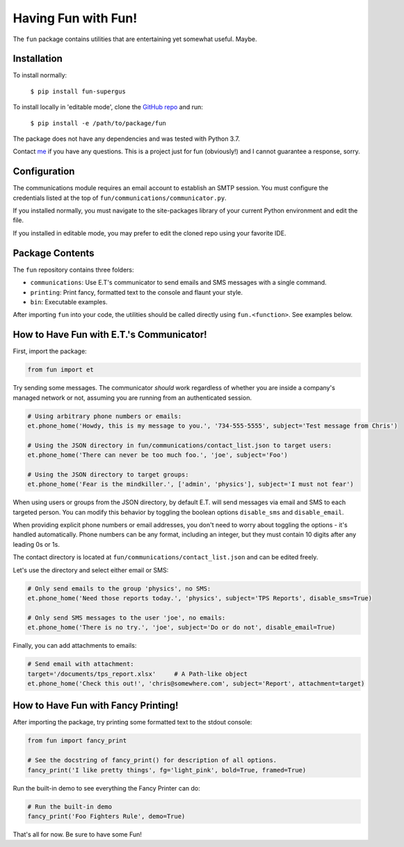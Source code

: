 Having Fun with Fun!
====================

The ``fun`` package contains utilities that are entertaining yet somewhat useful. Maybe.


Installation
-------------

To install normally:

    ``$ pip install fun-supergus``

To install locally in 'editable mode', clone the `GitHub repo`_ and run:

    ``$ pip install -e /path/to/package/fun``

The package does not have any dependencies and was tested with Python 3.7.

Contact `me`_ if you have any questions. This is a project just for fun (obviously!) and I cannot
guarantee a response, sorry.

.. _GitHub repo: https://github.com/supergus/fun
.. _me: mailto:christopher.couch@gmail.com

Configuration
-------------

The communications module requires an email account to establish an SMTP session.
You must configure the credentials listed at the top of ``fun/communications/communicator.py``.

If you installed normally, you must navigate to the site-packages library of your current
Python environment and edit the file.

If you installed in editable mode, you may prefer to edit the cloned repo using your favorite IDE.

Package Contents
----------------

The ``fun`` repository contains three folders:

* ``communications``: Use E.T's communicator to send emails and SMS messages with a single command.
* ``printing``:  Print fancy, formatted text to the console and flaunt your style.
* ``bin``:  Executable examples.

After importing ``fun`` into your code, the utilities should be called directly using
``fun.<function>``. See examples below.

How to Have Fun with E.T.'s Communicator!
-----------------------------------------

First, import the package:

.. code-block:: python

    from fun import et

Try sending some messages. The communicator *should* work regardless of whether you are inside a
company's managed network or not, assuming you are running from an authenticated session.

.. code-block:: python

    # Using arbitrary phone numbers or emails:
    et.phone_home('Howdy, this is my message to you.', '734-555-5555', subject='Test message from Chris')

    # Using the JSON directory in fun/communications/contact_list.json to target users:
    et.phone_home('There can never be too much foo.', 'joe', subject='Foo')

    # Using the JSON directory to target groups:
    et.phone_home('Fear is the mindkiller.', ['admin', 'physics'], subject='I must not fear')

When using users or groups from the JSON directory, by default E.T. will send messages via email and SMS
to each targeted person. You can modify this behavior by toggling the boolean options ``disable_sms`` and
``disable_email``.

When providing explicit phone numbers or email addresses, you don't need to worry about toggling the options -
it's handled automatically. Phone numbers can be any format, including an integer, but they must contain 10 digits
after any leading 0s or 1s.

The contact directory is located at ``fun/communications/contact_list.json`` and can be edited freely.

Let's use the directory and select either email or SMS:

.. code-block:: python

    # Only send emails to the group 'physics', no SMS:
    et.phone_home('Need those reports today.', 'physics', subject='TPS Reports', disable_sms=True)

    # Only send SMS messages to the user 'joe', no emails:
    et.phone_home('There is no try.', 'joe', subject='Do or do not', disable_email=True)



Finally, you can add attachments to emails:

.. code-block:: python

    # Send email with attachment:
    target='/documents/tps_report.xlsx'     # A Path-like object
    et.phone_home('Check this out!', 'chris@somewhere.com', subject='Report', attachment=target)

How to Have Fun with Fancy Printing!
------------------------------------

After importing the package, try printing some formatted text to the stdout console:

.. code-block:: python

    from fun import fancy_print

    # See the docstring of fancy_print() for description of all options.
    fancy_print('I like pretty things', fg='light_pink', bold=True, framed=True)

Run the built-in demo to see everything the Fancy Printer can do:

.. code-block:: python

    # Run the built-in demo
    fancy_print('Foo Fighters Rule', demo=True)

That's all for now. Be sure to have some Fun!